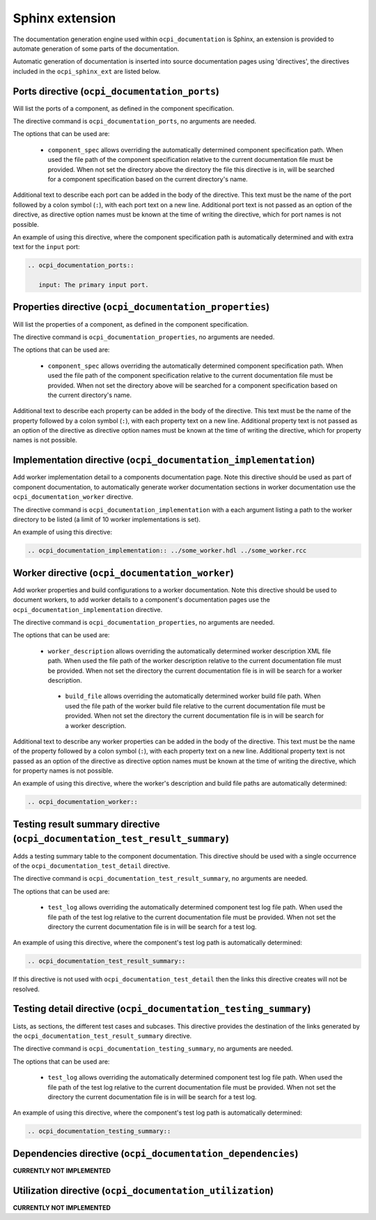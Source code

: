 .. Outline OpenCPI documentation sphinx extension

.. This file is protected by Copyright. Please refer to the COPYRIGHT file
   distributed with this source distribution.

   This file is part of OpenCPI <http://www.opencpi.org>

   OpenCPI is free software: you can redistribute it and/or modify it under the
   terms of the GNU Lesser General Public License as published by the Free
   Software Foundation, either version 3 of the License, or (at your option) any
   later version.

   OpenCPI is distributed in the hope that it will be useful, but WITHOUT ANY
   WARRANTY; without even the implied warranty of MERCHANTABILITY or FITNESS FOR
   A PARTICULAR PURPOSE. See the GNU Lesser General Public License for
   more details.

   You should have received a copy of the GNU Lesser General Public License
   along with this program. If not, see <http://www.gnu.org/licenses/>.


Sphinx extension
================
The documentation generation engine used within ``ocpi_documentation`` is Sphinx, an extension is provided to automate generation of some parts of the documentation.

Automatic generation of documentation is inserted into source documentation pages using 'directives', the directives included in the ``ocpi_sphinx_ext`` are listed below.

.. _directives:

Ports directive (``ocpi_documentation_ports``)
----------------------------------------------
Will list the ports of a component, as defined in the component specification.

The directive command is ``ocpi_documentation_ports``, no arguments are needed.

The options that can be used are:

 * ``component_spec`` allows overriding the automatically determined component specification path. When used the file path of the component specification relative to the current documentation file must be provided. When not set the directory above the directory the file this directive is in, will be searched for a component specification based on the current directory's name.

Additional text to describe each port can be added in the body of the directive. This text must be the name of the port followed by a colon symbol (``:``), with each port text on a new line. Additional port text is not passed as an option of the directive, as directive option names must be known at the time of writing the directive, which for port names is not possible.

An example of using this directive, where the component specification path is automatically determined and with extra text for the ``input`` port:

.. code-block:: restructuredtext

   .. ocpi_documentation_ports::

      input: The primary input port.

Properties directive (``ocpi_documentation_properties``)
--------------------------------------------------------
Will list the properties of a component, as defined in the component specification.

The directive command is ``ocpi_documentation_properties``, no arguments are needed.

The options that can be used are:

 * ``component_spec`` allows overriding the automatically determined component specification path. When used the file path of the component specification relative to the current documentation file must be provided. When not set the directory above will be searched for a component specification based on the current directory's name.

Additional text to describe each property can be added in the body of the directive. This text must be the name of the property followed by a colon symbol (``:``), with each property text on a new line. Additional property text is not passed as an option of the directive as directive option names must be known at the time of writing the directive, which for property names is not possible.

Implementation directive (``ocpi_documentation_implementation``)
----------------------------------------------------------------
Add worker implementation detail to a components documentation page. Note this directive should be used as part of component documentation, to automatically generate worker documentation sections in worker documentation use the ``ocpi_documentation_worker`` directive.

The directive command is ``ocpi_documentation_implementation`` with a each argument listing a path to the worker directory to be listed (a limit of 10 worker implementations is set).

An example of using this directive:

.. code-block:: restructuredtext

   .. ocpi_documentation_implementation:: ../some_worker.hdl ../some_worker.rcc

Worker directive (``ocpi_documentation_worker``)
------------------------------------------------
Add worker properties and build configurations to a worker documentation. Note this directive should be used to document workers, to add worker details to a component's documentation pages use the ``ocpi_documentation_implementation`` directive.

The directive command is ``ocpi_documentation_properties``, no arguments are needed.

The options that can be used are:

 * ``worker_description`` allows overriding the automatically determined worker description XML file path. When used the file path of the worker description relative to the current documentation file must be provided. When not set the directory the current documentation file is in will be search for a worker description.

  * ``build_file`` allows overriding the automatically determined worker build file path. When used the file path of the worker build file relative to the current documentation file must be provided. When not set the directory the current documentation file is in will be search for a worker description.

Additional text to describe any worker properties can be added in the body of the directive. This text must be the name of the property followed by a colon symbol (``:``), with each property text on a new line. Additional property text is not passed as an option of the directive as directive option names must be known at the time of writing the directive, which for property names is not possible.

An example of using this directive, where the worker's description and build file paths are automatically determined:

.. code-block:: restructuredtext

   .. ocpi_documentation_worker::

Testing result summary directive (``ocpi_documentation_test_result_summary``)
-----------------------------------------------------------------------------
Adds a testing summary table to the component documentation. This directive should be used with a single occurrence of the ``ocpi_documentation_test_detail`` directive.

The directive command is ``ocpi_documentation_test_result_summary``, no arguments are needed.

The options that can be used are:

 * ``test_log`` allows overriding the automatically determined component test log file path. When used the file path of the test log relative to the current documentation file must be provided. When not set the directory the current documentation file is in will be search for a test log.

An example of using this directive, where the component's test log path is automatically determined:

.. code-block:: restructuredtext

   .. ocpi_documentation_test_result_summary::

If this directive is not used with ``ocpi_documentation_test_detail`` then the links this directive creates will not be resolved.

Testing detail directive (``ocpi_documentation_testing_summary``)
-----------------------------------------------------------------
Lists, as sections, the different test cases and subcases. This directive provides the destination of the links generated by the ``ocpi_documentation_test_result_summary`` directive.

The directive command is ``ocpi_documentation_testing_summary``, no arguments are needed.

The options that can be used are:

 * ``test_log`` allows overriding the automatically determined component test log file path. When used the file path of the test log relative to the current documentation file must be provided. When not set the directory the current documentation file is in will be search for a test log.

An example of using this directive, where the component's test log path is automatically determined:

.. code-block:: restructuredtext

   .. ocpi_documentation_testing_summary::

Dependencies directive (``ocpi_documentation_dependencies``)
------------------------------------------------------------
**CURRENTLY NOT IMPLEMENTED**

Utilization directive (``ocpi_documentation_utilization``)
----------------------------------------------------------
**CURRENTLY NOT IMPLEMENTED**
